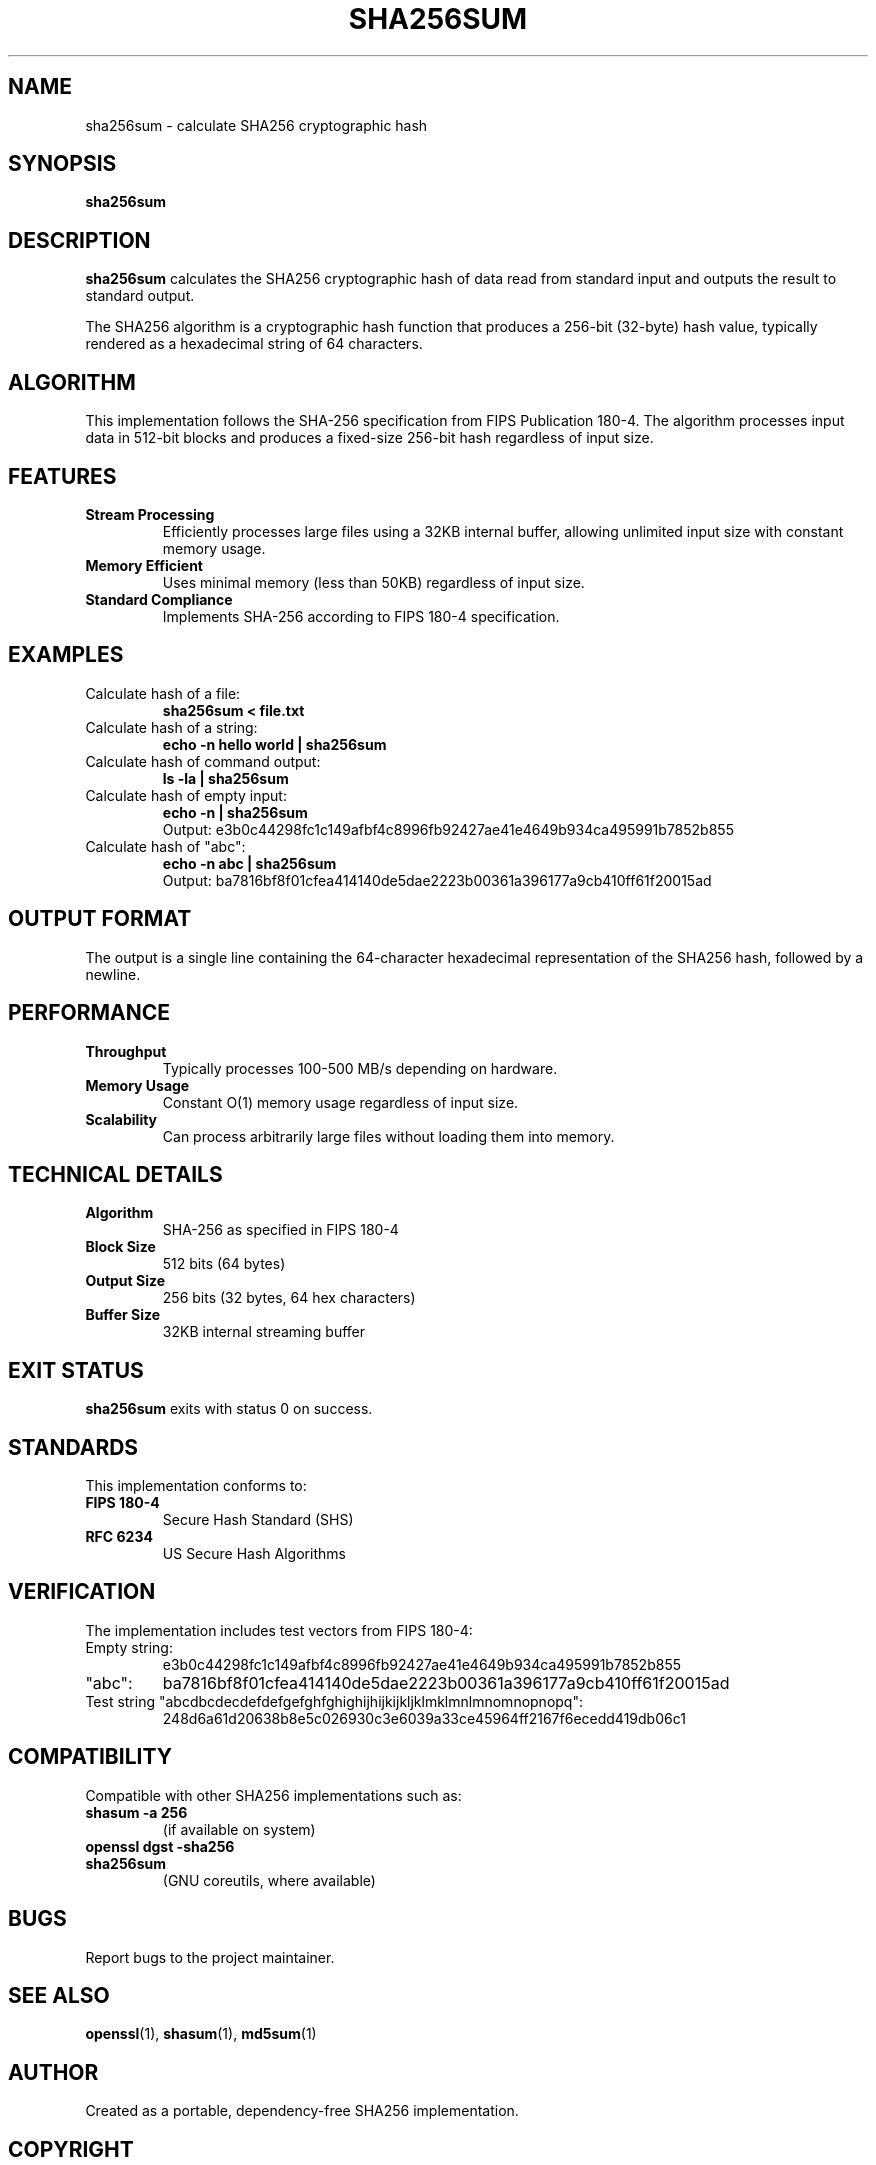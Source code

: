 .TH SHA256SUM 1 "June 2025" "sha256sum 1.0" "User Commands"
.SH NAME
sha256sum \- calculate SHA256 cryptographic hash
.SH SYNOPSIS
.B sha256sum
.SH DESCRIPTION
.B sha256sum
calculates the SHA256 cryptographic hash of data read from standard input and outputs the result to standard output.

The SHA256 algorithm is a cryptographic hash function that produces a 256-bit (32-byte) hash value, typically rendered as a hexadecimal string of 64 characters.

.SH ALGORITHM
This implementation follows the SHA-256 specification from FIPS Publication 180-4. The algorithm processes input data in 512-bit blocks and produces a fixed-size 256-bit hash regardless of input size.

.SH FEATURES
.TP
.B Stream Processing
Efficiently processes large files using a 32KB internal buffer, allowing unlimited input size with constant memory usage.
.TP
.B Memory Efficient
Uses minimal memory (less than 50KB) regardless of input size.
.TP
.B Standard Compliance
Implements SHA-256 according to FIPS 180-4 specification.

.SH EXAMPLES
.TP
Calculate hash of a file:
.B sha256sum < file.txt

.TP
Calculate hash of a string:
.B echo -n "hello world" | sha256sum

.TP
Calculate hash of command output:
.B ls -la | sha256sum

.TP
Calculate hash of empty input:
.B echo -n "" | sha256sum
.br
Output: e3b0c44298fc1c149afbf4c8996fb92427ae41e4649b934ca495991b7852b855

.TP
Calculate hash of "abc":
.B echo -n "abc" | sha256sum
.br
Output: ba7816bf8f01cfea414140de5dae2223b00361a396177a9cb410ff61f20015ad

.SH OUTPUT FORMAT
The output is a single line containing the 64-character hexadecimal representation of the SHA256 hash, followed by a newline.

.SH PERFORMANCE
.TP
.B Throughput
Typically processes 100-500 MB/s depending on hardware.
.TP
.B Memory Usage
Constant O(1) memory usage regardless of input size.
.TP
.B Scalability
Can process arbitrarily large files without loading them into memory.

.SH TECHNICAL DETAILS
.TP
.B Algorithm
SHA-256 as specified in FIPS 180-4
.TP
.B Block Size
512 bits (64 bytes)
.TP
.B Output Size
256 bits (32 bytes, 64 hex characters)
.TP
.B Buffer Size
32KB internal streaming buffer

.SH EXIT STATUS
.B sha256sum
exits with status 0 on success.

.SH STANDARDS
This implementation conforms to:
.TP
.B FIPS 180-4
Secure Hash Standard (SHS)
.TP
.B RFC 6234
US Secure Hash Algorithms

.SH VERIFICATION
The implementation includes test vectors from FIPS 180-4:
.TP
Empty string:
e3b0c44298fc1c149afbf4c8996fb92427ae41e4649b934ca495991b7852b855
.TP
"abc":
ba7816bf8f01cfea414140de5dae2223b00361a396177a9cb410ff61f20015ad
.TP
Test string "abcdbcdecdefdefgefghfghighijhijkijkljklmklmnlmnomnopnopq":
248d6a61d20638b8e5c026930c3e6039a33ce45964ff2167f6ecedd419db06c1

.SH COMPATIBILITY
Compatible with other SHA256 implementations such as:
.TP
.B shasum -a 256
(if available on system)
.TP
.B openssl dgst -sha256
.TP
.B sha256sum
(GNU coreutils, where available)

.SH BUGS
Report bugs to the project maintainer.

.SH SEE ALSO
.BR openssl (1),
.BR shasum (1),
.BR md5sum (1)

.SH AUTHOR
Created as a portable, dependency-free SHA256 implementation.

.SH COPYRIGHT
This implementation is provided as-is for educational and practical use.
